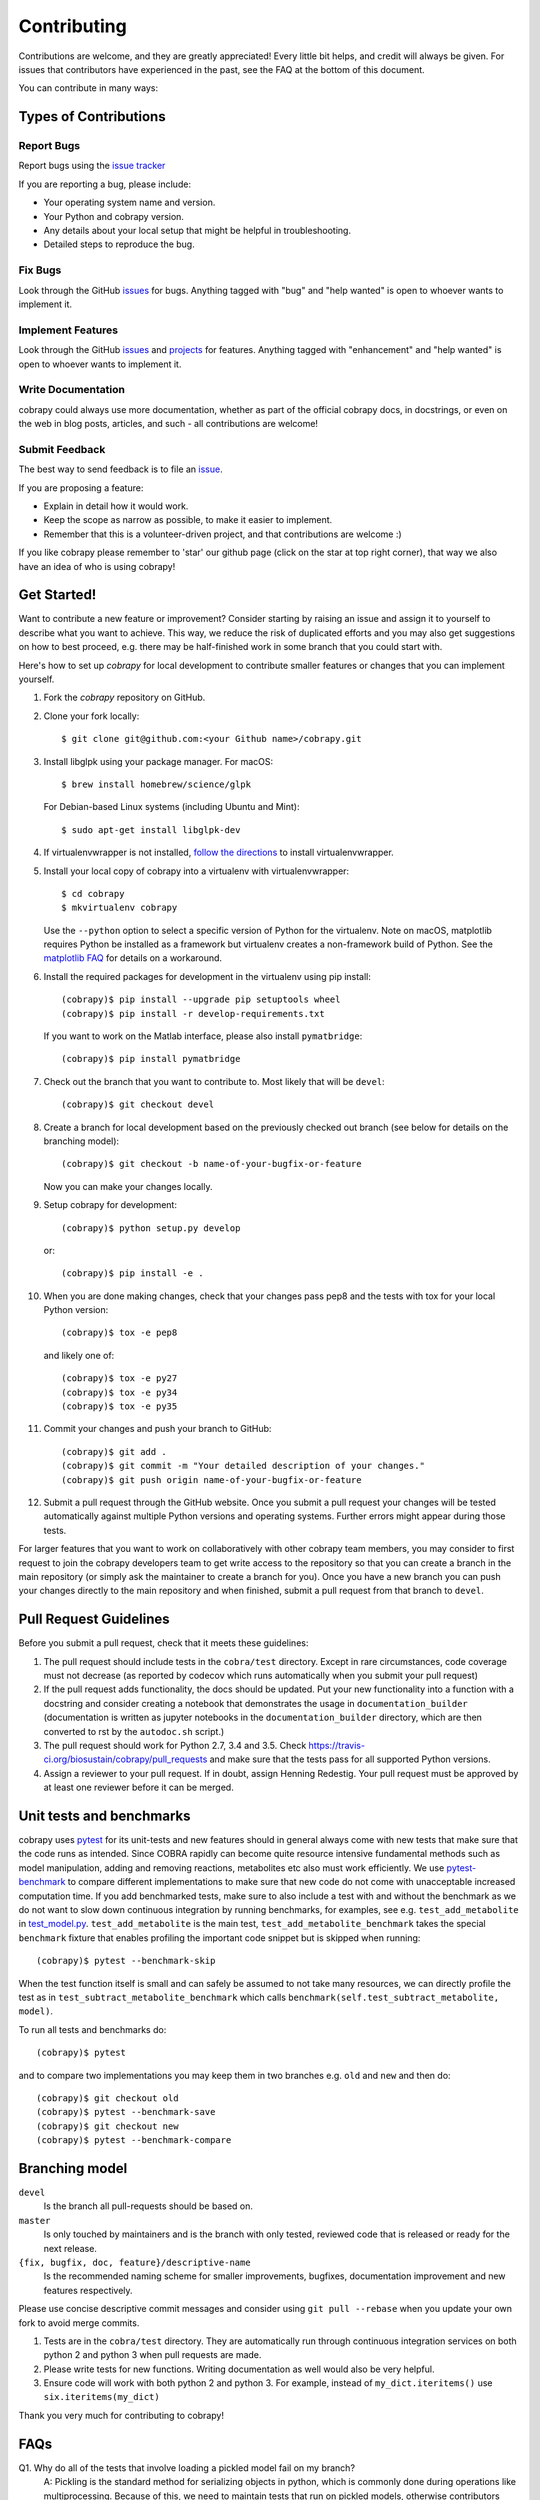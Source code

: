 ============
Contributing
============

Contributions are welcome, and they are greatly appreciated! Every little bit
helps, and credit will always be given. For issues that contributors have 
experienced in the past, see the FAQ at the bottom of this document.

You can contribute in many ways:

Types of Contributions
----------------------

Report Bugs
~~~~~~~~~~~

Report bugs using the `issue tracker <https://github.com/opencobra/cobrapy/issues>`__

If you are reporting a bug, please include:

* Your operating system name and version.
* Your Python and cobrapy version.
* Any details about your local setup that might be helpful in troubleshooting.
* Detailed steps to reproduce the bug.

Fix Bugs
~~~~~~~~

Look through the GitHub `issues <https://github.com/opencobra/cobrapy/issues>`__
for bugs. Anything tagged with "bug" and "help wanted" is open to whoever wants
to implement it.

Implement Features
~~~~~~~~~~~~~~~~~~

Look through the GitHub `issues <https://github.com/opencobra/cobrapy/issues>`__
and `projects <https://github.com/opencobra/cobrapy/projects>`__ for features.
Anything tagged with "enhancement" and "help wanted" is open to whoever wants to
implement it.

Write Documentation
~~~~~~~~~~~~~~~~~~~

cobrapy could always use more documentation, whether as part of the official
cobrapy docs, in docstrings, or even on the web in blog posts, articles, and
such - all contributions are welcome!

Submit Feedback
~~~~~~~~~~~~~~~

The best way to send feedback is to file an
`issue <https://github.com/opencobra/cobrapy/issues>`__.

If you are proposing a feature:

* Explain in detail how it would work.
* Keep the scope as narrow as possible, to make it easier to implement.
* Remember that this is a volunteer-driven project, and that contributions
  are welcome :)

If you like cobrapy please remember to 'star' our github page (click on the star
at top right corner), that way we also have an idea of who is using cobrapy!

Get Started!
------------

Want to contribute a new feature or improvement? Consider starting by raising an
issue and assign it to yourself to describe what you want to achieve. This way,
we reduce the risk of duplicated efforts and you may also get suggestions on how
to best proceed, e.g. there may be half-finished work in some branch that you
could start with.

Here's how to set up `cobrapy` for local development to contribute smaller
features or changes that you can implement yourself.

1. Fork the `cobrapy` repository on GitHub.
2. Clone your fork locally::

    $ git clone git@github.com:<your Github name>/cobrapy.git

3. Install libglpk using your package manager. For macOS::

	$ brew install homebrew/science/glpk

   For Debian-based Linux systems (including Ubuntu and Mint)::

	$ sudo apt-get install libglpk-dev

4. If virtualenvwrapper is not installed,
   `follow the directions <https://virtualenvwrapper.readthedocs.io/en/latest/>`__
   to install virtualenvwrapper.

5. Install your local copy of cobrapy into a virtualenv with virtualenvwrapper::

    $ cd cobrapy
    $ mkvirtualenv cobrapy

   Use the ``--python`` option to select a specific version of Python for the
   virtualenv. Note on macOS, matplotlib requires Python be installed as a
   framework but virtualenv creates a non-framework build of Python.  See the
   `matplotlib FAQ <http://matplotlib.org/1.5.3/faq/virtualenv_faq.html>`__ for
   details on a workaround.

6. Install the required packages for development in the virtualenv using pip install::

    (cobrapy)$ pip install --upgrade pip setuptools wheel
    (cobrapy)$ pip install -r develop-requirements.txt

   If you want to work on the Matlab interface, please also install
   ``pymatbridge``::

    (cobrapy)$ pip install pymatbridge

7. Check out the branch that you want to contribute to. Most likely that will be
   ``devel``::

    (cobrapy)$ git checkout devel

8. Create a branch for local development based on the previously checked out
   branch (see below for details on the branching model)::

    (cobrapy)$ git checkout -b name-of-your-bugfix-or-feature

   Now you can make your changes locally.

9. Setup cobrapy for development::

    (cobrapy)$ python setup.py develop

   or::

    (cobrapy)$ pip install -e .

10. When you are done making changes, check that your changes pass pep8
    and the tests with tox for your local Python version::

     (cobrapy)$ tox -e pep8

    and likely one of::

     (cobrapy)$ tox -e py27
     (cobrapy)$ tox -e py34
     (cobrapy)$ tox -e py35

11. Commit your changes and push your branch to GitHub::

    (cobrapy)$ git add .
    (cobrapy)$ git commit -m "Your detailed description of your changes."
    (cobrapy)$ git push origin name-of-your-bugfix-or-feature

12. Submit a pull request through the GitHub website. Once you submit a pull
    request your changes will be tested automatically against multiple Python
    versions and operating systems. Further errors might appear during those
    tests.

For larger features that you want to work on collaboratively with other cobrapy team members, you may consider to first request to join the cobrapy developers team to get write access to the repository so that you can create a branch in the main repository (or simply ask the maintainer to create a branch for you). Once you have a new branch you can push your changes directly to the main repository and when finished, submit a pull request from that branch to ``devel``.

Pull Request Guidelines
-----------------------

Before you submit a pull request, check that it meets these guidelines:

1. The pull request should include tests in the ``cobra/test``
   directory. Except in rare circumstances, code coverage must
   not decrease (as reported by codecov which runs automatically when
   you submit your pull request)
2. If the pull request adds functionality, the docs should be
   updated. Put your new functionality into a function with a
   docstring and consider creating a notebook that demonstrates the
   usage in ``documentation_builder`` (documentation is written as
   jupyter notebooks in the ``documentation_builder`` directory, which
   are then converted to rst by the ``autodoc.sh`` script.)
3. The pull request should work for Python 2.7, 3.4 and 3.5. Check
   https://travis-ci.org/biosustain/cobrapy/pull_requests
   and make sure that the tests pass for all supported Python versions.
4. Assign a reviewer to your pull request. If in doubt, assign Henning
   Redestig. Your pull request must be approved by at least one
   reviewer before it can be merged.

Unit tests and benchmarks
-------------------------

cobrapy uses `pytest <http://docs.pytest.org/en/latest/>`_ for its
unit-tests and new features should in general always come with new
tests that make sure that the code runs as intended. Since COBRA
rapidly can become quite resource intensive fundamental methods such
as model manipulation, adding and removing reactions, metabolites etc
also must work efficiently. We use `pytest-benchmark
<https://pytest-benchmark.readthedocs.io/en/latest/>`_ to compare
different implementations to make sure that new code do not come with
unacceptable increased computation time. If you add benchmarked tests,
make sure to also include a test with and without the benchmark as we
do not want to slow down continuous integration by running benchmarks,
for examples, see e.g. ``test_add_metabolite`` in `test_model.py
<cobra/test/test_model.py>`_. ``test_add_metabolite`` is the main
test, ``test_add_metabolite_benchmark`` takes the special
``benchmark`` fixture that enables profiling the important code
snippet but is skipped when running::

    (cobrapy)$ pytest --benchmark-skip

When the test function itself is small and can safely be assumed to
not take many resources, we can directly profile the test as in
``test_subtract_metabolite_benchmark`` which calls
``benchmark(self.test_subtract_metabolite, model)``.

To run all tests and benchmarks do::

    (cobrapy)$ pytest

and to compare two implementations you may keep them in two branches
e.g. ``old`` and ``new`` and then do::

    (cobrapy)$ git checkout old
    (cobrapy)$ pytest --benchmark-save
    (cobrapy)$ git checkout new
    (cobrapy)$ pytest --benchmark-compare


Branching model
---------------

``devel``
    Is the branch all pull-requests should be based on.
``master``
    Is only touched by maintainers and is the branch with only tested, reviewed
    code that is released or ready for the next release.
``{fix, bugfix, doc, feature}/descriptive-name``
    Is the recommended naming scheme for smaller improvements, bugfixes,
    documentation improvement and new features respectively.

Please use concise descriptive commit messages and consider using
``git pull --rebase`` when you update your own fork to avoid merge commits.

1. Tests are in the ``cobra/test`` directory. They are automatically run
   through continuous integration services on both python 2 and python 3
   when pull requests are made.
2. Please write tests for new functions. Writing documentation as well
   would also be very helpful.
3. Ensure code will work with both python 2 and python 3. For example,
   instead of ``my_dict.iteritems()`` use ``six.iteritems(my_dict)``

Thank you very much for contributing to cobrapy!

FAQs
----
Q1. Why do all of the tests that involve loading a pickled model fail on my branch?
	A: Pickling is the standard method for serializing objects in python,
	which is commonly done during operations like multiprocessing.
	Because of this, we need to maintain tests that run on pickled
	models, otherwise contributors may inadvertantly break
	multiprocessing features. If changes you made to cobrapy
	modify attributes of the ``cobra.Model`` class, the pickled
	models stored in the repository won't contain those changes
	and may fail tests that you add or modify. To resolve these
	errors, just run ``cobra/test/data/update_pickles.py`` on your
	branch, which will repickle the models.
